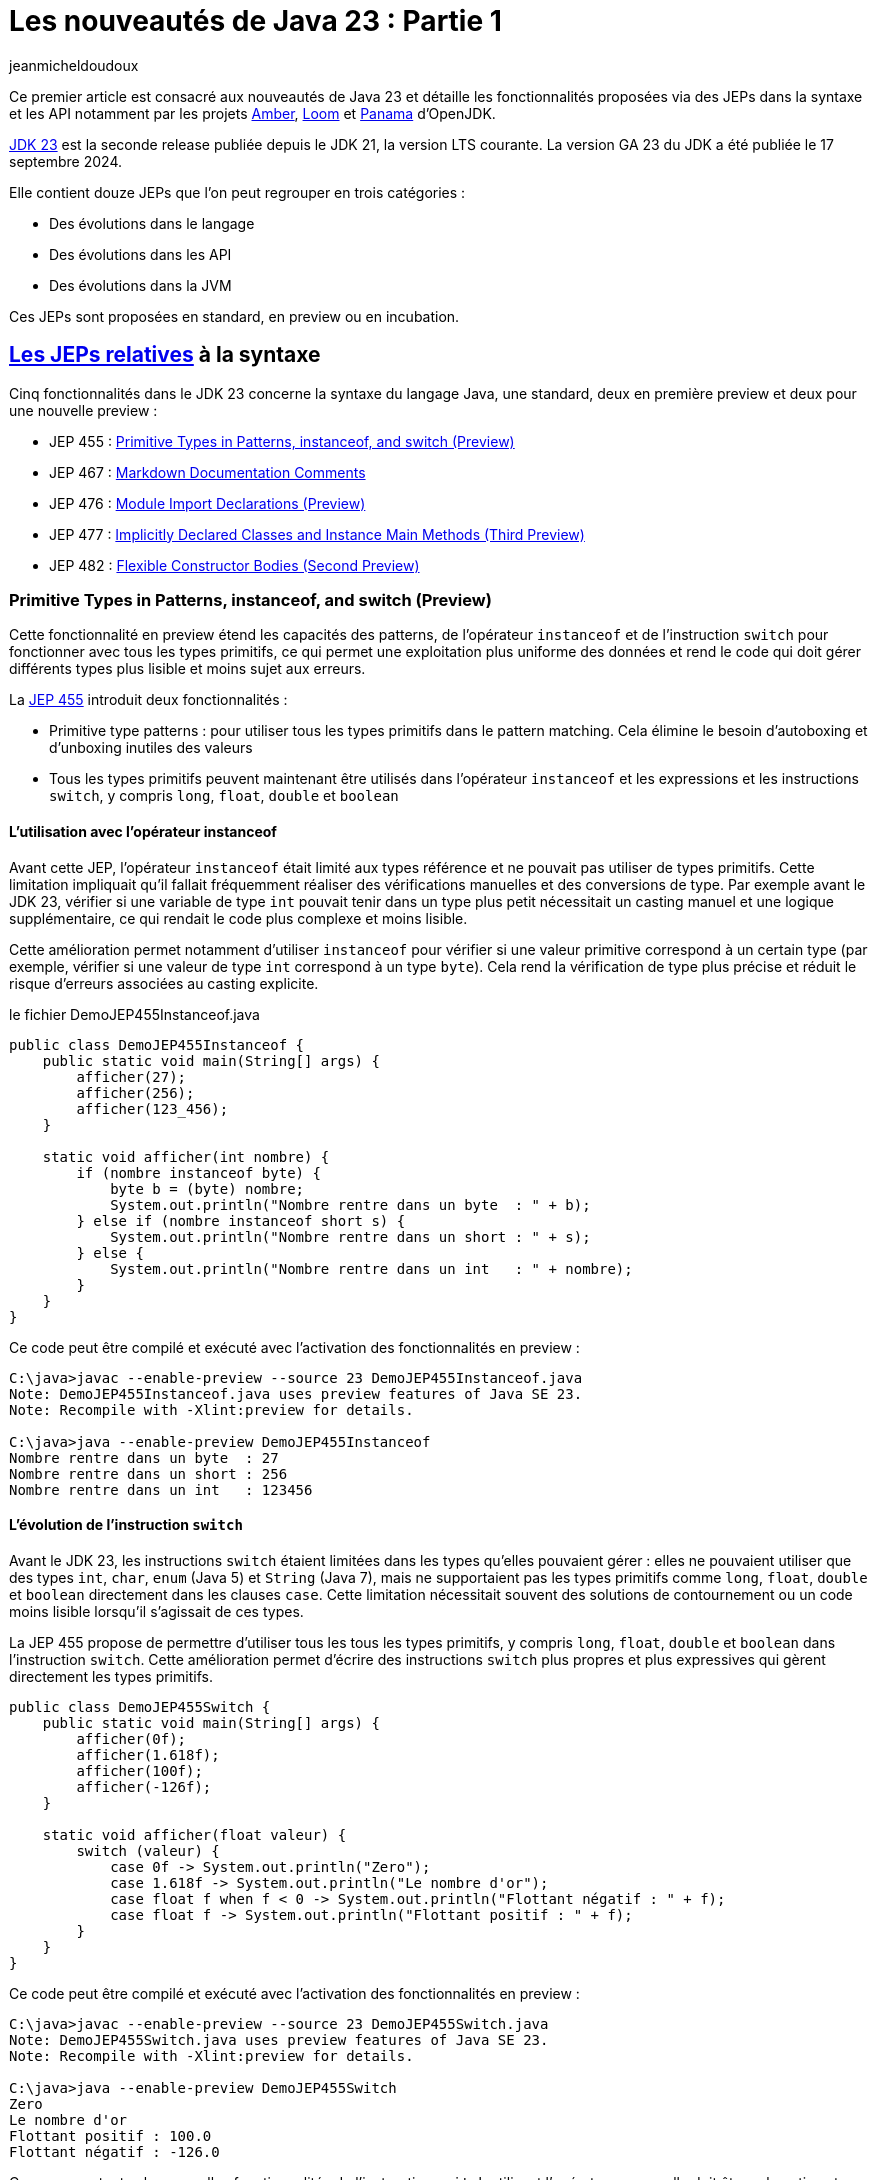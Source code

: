 = Les nouveautés de Java 23 : Partie 1
:showtitle:
:page-navtitle: Les nouveautés de Java 23 : partie 1
:page-excerpt: Ce premier article sur les nouveautés de Java 23 détaille les fonctionnalités proposées via des JEPs dans la syntaxe et les API notamment par les projets Amber, Loom et Panama.
:layout: post
:author: jeanmicheldoudoux
:page-tags: [Java, Java 23, Projet Amber, Projet Panama, Projet Loom]
:page-vignette: java-23.png
:page-liquid:
:page-categories: software news

Ce premier article est consacré aux nouveautés de Java 23 et détaille les fonctionnalités proposées via des JEPs dans la syntaxe et les API notamment par les projets https://openjdk.org/projects/amber/[Amber], https://openjdk.org/projects/loom/[Loom] et https://openjdk.org/projects/panama/[Panama] d’OpenJDK.

https://openjdk.org/projects/jdk/23/[JDK 23] est la seconde release publiée depuis le JDK 21, la version LTS courante. La version GA 23 du JDK a été publiée le 17 septembre 2024.

Elle contient douze JEPs que l’on peut regrouper en trois catégories :

* Des évolutions dans le langage
* Des évolutions dans les API
* Des évolutions dans la JVM

Ces JEPs sont proposées en standard, en preview ou en incubation.

== https://blog.sciam.fr/2024/04/08/nouveautes-java-22-partie1.html#les_fonctionnalités_du_projet_amber[Les JEPs relatives] à la syntaxe

Cinq fonctionnalités dans le JDK 23 concerne la syntaxe du langage Java, une standard, deux en première preview et deux pour une nouvelle preview :

* JEP 455 : https://openjdk.org/jeps/455[Primitive Types in Patterns&#44; instanceof&#44; and switch (Preview)]
* JEP 467 : https://openjdk.org/jeps/467[Markdown Documentation Comments]
* JEP 476 : https://openjdk.org/jeps/476[Module Import Declarations (Preview)]
* JEP 477 : https://openjdk.org/jeps/477[Implicitly Declared Classes and Instance Main Methods (Third Preview)]
* JEP 482 : https://openjdk.org/jeps/482[Flexible Constructor Bodies (Second Preview)]

=== Primitive Types in Patterns, instanceof, and switch (Preview)

Cette fonctionnalité en preview étend les capacités des patterns, de l’opérateur `instanceof` et de l’instruction `switch` pour fonctionner avec tous les types primitifs, ce qui permet une exploitation plus uniforme des données et rend le code qui doit gérer différents types plus lisible et moins sujet aux erreurs.

La https://openjdk.org/jeps/455[JEP 455] introduit deux fonctionnalités :

* Primitive type patterns : pour utiliser tous les types primitifs dans le pattern matching. Cela élimine le besoin d’autoboxing et d’unboxing inutiles des valeurs
* Tous les types primitifs peuvent maintenant être utilisés dans l’opérateur `instanceof` et les expressions et les instructions `switch`, y compris `long`, `float`, `double` et `boolean`

==== L’utilisation avec l’opérateur instanceof

Avant cette JEP, l’opérateur `instanceof` était limité aux types référence et ne pouvait pas utiliser de types primitifs. Cette limitation impliquait qu’il fallait fréquemment réaliser des vérifications manuelles et des conversions de type. 
Par exemple avant le JDK 23, vérifier si une variable de type `int` pouvait tenir dans un type plus petit nécessitait un casting manuel et une logique supplémentaire, ce qui rendait le code plus complexe et moins lisible.

Cette amélioration permet notamment d’utiliser `instanceof` pour vérifier si une valeur primitive correspond à un certain type (par exemple, vérifier si une valeur de type `int` correspond à un type `byte`). 
Cela rend la vérification de type plus précise et réduit le risque d’erreurs associées au casting explicite.

.le fichier DemoJEP455Instanceof.java
[source,java]
----
public class DemoJEP455Instanceof {
    public static void main(String[] args) {
        afficher(27);
        afficher(256);
        afficher(123_456);
    }
    
    static void afficher(int nombre) {
        if (nombre instanceof byte) {
            byte b = (byte) nombre;
            System.out.println("Nombre rentre dans un byte  : " + b);
        } else if (nombre instanceof short s) {
            System.out.println("Nombre rentre dans un short : " + s);
        } else {
            System.out.println("Nombre rentre dans un int   : " + nombre);
        }
    }
}
----

Ce code peut être compilé et exécuté avec l’activation des fonctionnalités en preview :

[source,plain]
----
C:\java>javac --enable-preview --source 23 DemoJEP455Instanceof.java
Note: DemoJEP455Instanceof.java uses preview features of Java SE 23.
Note: Recompile with -Xlint:preview for details.

C:\java>java --enable-preview DemoJEP455Instanceof
Nombre rentre dans un byte  : 27
Nombre rentre dans un short : 256
Nombre rentre dans un int   : 123456
----

==== L’évolution de l’instruction `switch`

Avant le JDK 23, les instructions `switch` étaient limitées dans les types qu’elles pouvaient gérer : elles ne pouvaient utiliser que des types `int`, `char`, `enum` (Java 5) et `String` (Java 7), mais ne supportaient pas les types primitifs comme `long`, `float`, `double` et `boolean` directement dans les clauses `case`.
Cette limitation nécessitait souvent des solutions de contournement ou un code moins lisible lorsqu’il s’agissait de ces types.

La JEP 455 propose de permettre d’utiliser tous les tous les types primitifs, y compris `long`, `float`, `double` et `boolean` dans l’instruction `switch`. 
Cette amélioration permet d’écrire des instructions `switch` plus propres et plus expressives qui gèrent directement les types primitifs.

[source,java]
----
public class DemoJEP455Switch {
    public static void main(String[] args) {
        afficher(0f);
        afficher(1.618f);
        afficher(100f);
        afficher(-126f);
    }

    static void afficher(float valeur) {
        switch (valeur) {
            case 0f -> System.out.println("Zero");
            case 1.618f -> System.out.println("Le nombre d'or");
            case float f when f < 0 -> System.out.println("Flottant négatif : " + f);
            case float f -> System.out.println("Flottant positif : " + f);
        }
    }
}
----

Ce code peut être compilé et exécuté avec l’activation des fonctionnalités en preview :

[source,plain]
----
C:\java>javac --enable-preview --source 23 DemoJEP455Switch.java
Note: DemoJEP455Switch.java uses preview features of Java SE 23.
Note: Recompile with -Xlint:preview for details.

C:\java>java --enable-preview DemoJEP455Switch
Zero
Le nombre d'or
Flottant positif : 100.0
Flottant négatif : -126.0
----

Comme pour toutes les nouvelles fonctionnalités de l’instruction `switch` utilisant l’opérateur arrow, elle doit être exhaustive et donc couvrir tous les cas possibles.

Cette évolution a nécessité l’implémentation de règles de conversion dans le pattern matching, de sorte qu’un type primitif puisse correspondre si possible à un autre type primitif.
Les conversions impossibles ne correspondent pas.
Le détail des règles de conversion est fourni dans la description de la https://openjdk.org/jeps/455[JEP 455].

=== Markdown Documentation Comments

La possibilité de documenter du code Java avec des commentaires exploités par l’outil `javadoc` pour générer une documentation en HTML est présente depuis Java 1.0. 
Le JDK lui-même propose une documentation générée avec Javadoc.

Les fonctionnalités proposées ont évolué au fur et à mesure de certaines versions de Java mais le langage de markup utilisé pour le formatage a toujours été HTML.

Les commentaires de documentation utilisent des délimiteurs particuliers : ils débutent par `/\**` et finissent par `*/`.

Ces commentaires peuvent historiquement contenir :

* Du texte
* Des tags HTML pour formatter le contenu
* Des tags Javadoc pour fournir des méta-données sous la forme @xxx, exemple `@param`, `@return`, `@throws`, `@since`, `@author`, …

.le fichier DemoJEP467.java
[source,java]
----
package fr.sciam;

/**
 * Pour tester la JEP 467
 * <table>
 * <caption>Avec un exemple de tableau</caption>
 * <tr>
 * <th>Colonne 1</th>
 * <th>Colonne 2</th>
 * </tr>
 * <tr>
 * <td>A1</td>
 * <td>A2</td>
 * </tr>
 * <tr>
 * <td>B1</td>
 * <td>B2</td>
 * </tr>
 * </table>
 * <p>Fin de la description avec du test en <b>gras</b> et en <i>italique</i> pour démonstration</p>
 * @see java.lang.System#out
 * @author Jean-Michel
 * @since 23
 */
public interface DemoJEP467 {

  /**
   * Afficher un message de salutation
   * <p>
   * Selon la valeur fournie, elle affiche : 
   * <ul>
   * <li>Juste &quot;Bonjour&quot; si le prénom est null</li>
   * <li>Sinon &quot;Bonjour&quot; et le prénom en majusucle en utilisant {@link java.lang.String#toUpperCase()}</li>
   * </ul>
   * <p>
   * Exemple d'utilisation : {@code saluer("Jean-Michel") }
   * <p>Exemple complet :</p>
   * <pre>
   * {@code
   *     String prenom="Jean-Michel";
   *     saluer(prenom);
   * }
   * </pre>
   * 
   * @param prenom le prénom à utiliser
   * @throws Exception en cas de soucis
   */
  public static void saluer(String prenom) throws Exception {
    if (prenom == null) {
      System.out.println("Bonjour");
    } else {
      System.out.println("Bonjour "+ prenom.toUpperCase());
    }
  }
}

----

L’exemple ci-dessus contient des marques de paragraphe (`<p>`), un tableau (`<table>`, `<tr>`, `<td>`), une liste à puces (`<ul>`, `<li>`), un lien (`<a>`), du code formaté (`<pre>`) et des informations spécifiques à JavaDoc, telles que les tags Javadoc `@param` et `@throws`.

L’outil `javadoc` est utilisé pour générer la documentation à partie du code source.

[source,plain]
----
C:\java>javadoc -d .\doc -sourcepath . -subpackages fr.sciam -author
Loading source files for package fr.sciam...
Constructing Javadoc information...
Building index for all the packages and classes...
Standard Doclet version 23+37-2369
Building tree for all the packages and classes...
Generating .\doc\fr\sciam\DemoJEP467.html...
Generating .\doc\fr\sciam\package-summary.html...
Generating .\doc\fr\sciam\package-tree.html...
Generating .\doc\overview-tree.html...
Generating .\doc\allclasses-index.html...
Building index for all classes...
Generating .\doc\allpackages-index.html...
Generating .\doc\index-all.html...
Generating .\doc\search.html...
Generating .\doc\index.html...
Generating .\doc\help-doc.html...
----

image:nouveautes-java-23-partie1-001.png[la oage html générée,width=476,height=708]

C’était sans aucun doute un bon choix en 1995 d’utiliser HTML, mais de nos jours, Markdown est beaucoup plus populaire que HTML pour la rédaction de documentation.

De nombreux autres langages utilisent Markdown (ou une variante simplifiée de Markdown) comme syntaxe de balisage par défaut pour les commentaires, notamment https://kotlinlang.org/docs/kotlin-doc.html#inline-markup[Kotlin KDocs], https://tip.golang.org/doc/comment[Golang Godocs] et https://doc.rust-lang.org/rust-by-example/meta/doc.html[Rust Doc Comments]. 
La prise en charge de Markdown va aider à moderniser Java dans la rédaction de documentation.

Le but de la https://openjdk.org/jeps/467[JEP 467] est de permettre aux commentaires de la documentation JavaDoc d’être écrits en Markdown plutôt qu’uniquement dans un mélange de HTML et de tags @xxx JavaDoc.

Cela facilite la lecture et la rédaction des commentaires de documentation du code et améliore l’expérience des développeurs Java dans ces tâches.
Mais cette fonctionnalité ne vise pas à remplacer les balises HTML et JavaDoc, mais plutôt à permettre de mixer leur utilisation dans un même fichier en imposant que les commentaires d’un élément documentés soit tout en HTML ou tout en Markdown.

Markdown est un langage de balisage léger largement utilisé pour la création de documents texte formatés. Il propose une syntaxe simple pour la mise en forme de texte, y compris les listes, les liens, les images, le code, ...

La syntaxe Markdown utilisée est la variante https://commonmark.org/[CommonMark], avec des améliorations pour prendre en charge la liaison avec des éléments de programme et des tableaux simplifiés avec pipes de https://github.github.com/gfm/[GFM] (GitHub Flavored Markdown). 
Les balises JavaDoc peuvent toujours être utilisées dans les commentaires de documentation en Markdown, ce qui garantit que les fonctionnalités JavaDoc existantes sont toujours utilisables surtout lorsqu’elles n’ont pas d’équivalent en Markdown.

Pour maintenir la compatibilité avec la forme historique, l’utilisation de Markdown requière que chaque ligne de commentaire de documentation débute par un triple slash `///` et soit placé à un endroit où un commentaire Javadoc historique serait pris en charge, donc en tant que prologue d’un élément à documenter.

Le même commentaire que l’exemple précédent en Markdown est illustré dans l’exemple ci-dessous :

.le fichier DemoJEP467.java
[source,java]
----
package fr.sciam;

/// Pour tester la JEP 467   <1>
///   <2>
/// Avec un exemple de tableau
///
/// | Colonne 1 | Colonne 2 |
/// |-----------|-----------|
/// | A1        | A2        |
/// | B1        | B2        |
///
/// Fin de la description avec du test en **gras** et en _italique_ pour démonstration  <3>
/// @see java.lang.System#out  <7>
/// @author Jean-Michel
/// @since 23
public interface DemoJEP467 {

  /// Afficher un message de salutation
  ///
  /// Selon la valeur fournie, elle affiche : 
  /// - juste &quot;Bonjour&quot; si le prénom est null  <4>
  /// - Sinon &quot;Bonjour&quot; et le prénom en majuscule en utilisant [java.lang.String#toUpperCase()]  <5>
  /// 
  /// Exemple: `saluer("Jean-Michel")`
  ///
  /// Exemple complet :
  /// ```  <6>
  ///    String prenom="Jean-Michel";
  ///    saluer(prenom);
  /// ```
  /// @param prenom le prénom à utiliser  <7>
  /// @throws Exception en cas de soucis  
  public static void saluer(String prenom) throws Exception { }
    if (prenom == null) {
      System.out.println("Bonjour");
    } else {
      System.out.println("Bonjour "+ prenom.toUpperCase());
    }
  }
}
----

L’utilisation de Markdown rend l’écriture et la lecture des commentaires de documentation Javadoc plus facile comme le montre l’exemple ci-dessus :

<1> Le code source est marqué par une paire de ` au lieu de \{@code ...}
<2> Le tag HTML de paragraphe HTML est remplacé par une ligne blanche
<3> Le formatage du texte utilise la syntaxe Markdown
<4> Les éléments d’énumération avec puces sont définis avec des traits d’union
<5> Les liens sont définis avec [...] au lieu de \{@link ...},
<6> Les blocs de code sont démarqués avec une paire de ```ou ~~~
<7> Les tags spécifiques de JavaDoc, tels que @param et @return restent inchangés

Les balises JavaDoc, telles que `@param`, `@throws`, etc., ne sont pas évaluées si elles sont utilisées dans du code ou des blocs de code.

Le résultat généré par l’outil `javadoc` est très similaire à version précédente utilisant la syntaxe historique de Javadoc.

=== Module Import Declarations (Preview)

En Java, il est possible d’importer des types :

* Tous les types d’un package avec l’instruction `import` suivi du nom du package et de « `.*` » +
+
[source,java]
----
import java.util.*;
----
* Un seul type avec l’instruction `import` suivi du nom pleinement qualifié du type +
+
[source,java]
----
import java.util.List;
----

Depuis Java 5, il est possible d’utiliser des imports de membres `static`

* Toutes les méthodes et variables statiques d’une classe avec l’instruction `import static` suivi du nom pleinement qualifié du type et de « `.*` » +
+
[source,java]
----
import static org.junit.jupiter.api.Assertions.*;
----
* Une seule méthode ou variable statique avec l’instruction `import static` suivi du nom pleinement qualifié du type suivi d’un « `.` » et du nom du membre +
+
[source,java]
----
import static org.junit.jupiter.api.Assertions.assertTrue;
----

La https://openjdk.org/jeps/476[JEP 476] propose d’améliorer le langage Java avec la possibilité d’importer tous les types publics des packages exportés par un module en une seule instruction au lieu d’importer explicitement les types utilisés.

Par exemple, au lieu de :

.le fichier DemoJEP476.java
[source,java]
----
import java.util.Arrays;
import java.util.List;
import java.util.stream.*;
import java.util.stream.Collectors;

public class DemoJEP476 {

    public static void main(String[] args) {
      List<Integer> nombres = Arrays.asList(1, 2, 3, 4, 5, 6, 7, 8, 9, 10); 
      List<Integer> nombresPairesAuCarres = nombres.stream().filter(n -> n % 2 == 0)
                         .map(n -> n * n).collect(Collectors.toList());
      System.out.println(nombresPairesAuCarres);
    }
}
----

Ce code peut être compilé et exécuté :

[source,plain]
----
C:\java>javac DemoJEP476.java

C:\java>java DemoJEP476
[4, 16, 36, 64, 100]
----

Il est possible de simplifier le code :

.le fichier DemoJEP476.java
[source,java]
----
import module java.base;

public class DemoJEP476 {

    public static void main(String[] args) {
      List<Integer> nombres = Arrays.asList(1, 2, 3, 4, 5, 6, 7, 8, 9, 10); 
      List<Integer> nombresPairesAuCarres = nombres.stream().filter(n -> n % 2 == 0)
                         .map(n -> n * n).collect(Collectors.toList());
      System.out.println(nombresPairesAuCarres);
    }
}
----

Ce code peut être compilé et exécuté avec l’activation des fonctionnalités en preview :

[source,plain]
----
C:\java>javac --enable-preview --release 23 DemoJEP476.java
Note: DemoJEP476.java uses preview features of Java SE 23.
Note: Recompile with -Xlint:preview for details.

C:\java>java --enable-preview DemoJEP476
[4, 16, 36, 64, 100]
----

==== La mise en œuvre

La syntaxe de la déclaration de l’import d’un module est de la forme :

`import module nom_module;`

Cette instruction importe tous les types publiques de premier niveau dans :

* les packages exportés par le module nom_module vers le module courant
* et les packages exportés par les modules qui sont lus par le module courant en raison de la lecture du module nom_module

La deuxième clause permet à un programme d’utiliser l’API d’un module, qui peut faire référence à des types d’autres modules grâce aux dépendances transitives, sans avoir à importer tous ces autres modules.

Par exemple :

* `import module java.base` en une seule instruction importe toutes les classes de tous les packages exportés à partir du module `java.base`, ainsi que celles des modules requis transitivement par `java.base`. Cela a donc le même effet que 54 importations de packages, une pour chacun des packages exportés par le module `java.base`. C’est comme si le fichier source contenait `import java.util.\*` et `import java.io.\*`, …
* import `module java.sql` a le même effet que import `java.sql.\*` et import `javax.sql.\*` plus les importations des packages des exportées par les dépendances transitives du module `java.sql` (`java.logging`, `java.xml`, `java.transaction.xa`)

Cela simplifie la réutilisation des bibliothèques modulaires, mais n’exige pas que le code d’importation se trouve dans un module lui-même. Pour utiliser l’importation de module, la classe elle-même n’a pas besoin d’être explicitement dans un module.

La clause `import module` est suivie d’un nom de module, il n’est donc pas possible d’importer des packages à partir d’un unnamed module, donc provenant du classpath. Cela s’aligne sur les clauses `requires` dans les déclarations de module dans les fichiers `module-info.java`, qui prennent des noms de module et ne peuvent pas exprimer une dépendance vers un unnamed module.

La clause `import module` peut être utilisée dans n’importe quel fichier source. Le fichier source n’a pas besoin d’être associé à un module explicite. Par exemple, `java.base` et `java.sql` font partie du JDK et peuvent être importés par dans des classes qui ne sont pas elles-mêmes définies dans un module.

Il est parfois utile d’importer un module qui n’exporte aucun package, car le module nécessite transitivement d’autres modules qui exportent des packages. Par exemple, le module `java.se` n’exporte aucun package, mais il requière 19 autres modules de manière transitive, de sorte que l’effet de l’instruction import module java.se est d’importer les packages exportés par ces modules, et ainsi de suite, de manière récursive - en particulier, les 123 packages répertoriés comme exportations indirectes du module `java.se`.

WARNING: l’importation du module `java.se` n’est possible que dans une unité de compilation d’un module nommé qui requière le module `java.se` dans ses dépendances. Dans une unité de compilation d’un unnamed module, telle qu’une unité qui déclare implicitement une classe, il n’est pas possible d’utiliser l’importation du module `java.se`.

.le fichier DemoJEP476.java
[source,java]
----
import module java.se;

public class DemoJEP476 {

    public static void main(String[] args) {
    }
}
----

Ce code peut être compilé et exécuté avec l’activation des fonctionnalités en preview :

[source,plain]
----
C:\java>javac --enable-preview --release 23 DemoJEP476.java
DemoJEP476.java:1: error: unnamed module does not read: java.se
import module java.se;
^
Note: DemoJEP476.java uses preview features of Java SE 23.
Note: Recompile with -Xlint:preview for details.
1 error
----

==== Les imports ambigus

Comme l’importation d’un module peut avoir pour effet d’importer plusieurs packages, il est possible d’avoir des collisions de noms de classe et d’importer des classes avec le même nom simple de différents packages. Le nom simple est alors ambigu, donc son utilisation provoquera une erreur de compilation.

Par exemple, dans ce fichier source, le nom de classe `List` est ambigu :

.le fichier DemoJEP476.java
[source,java]
----
import module java.base;
import module java.desktop;

public class DemoJEP476 {

    public static void main(String[] args) {
        List liste = null;         // Erreur car le nom du type est ambigu
    }
}
----

Ce code peut être compilé et exécuté avec l’activation des fonctionnalités en preview :

[source,plain]
----
C:\java>javac --enable-preview --release 23 DemoJEP476.java
DemoJEP476.java:7: error: reference to List is ambiguous
        List liste = null;         // Erreur car le nom est ambigu
        ^
  both class java.awt.List in java.awt and interface java.util.List in java.util match
Note: DemoJEP476.java uses preview features of Java SE 23.
Note: Recompile with -Xlint:preview for details.
1 error
----

Le module `java.base` exporte le package `java.util` qui contient l’interface publique `List`.

Le module `java.desktop` exporte le package `java.awt` qui contient la classe publique `List`.

Pour résoudre les ambiguïtés, il suffit d’utiliser une déclaration d’importation de type unique. Par exemple, pour résoudre le type `List` ambigu de l’exemple précédent :

[source,java]
----
import module java.base;
import module java.desktop;
import java.util.List;

public class DemoJEP476 {

  public static void main(String[] args) {
    List liste = null;         // Le type List utilisé est java.util.List
  }
}
----

==== Les classes déclarées implicitement

Cette JEP est co-développée avec la JEP 477 : Implicitly Declared Classes and Instance main Methods, qui spécifie que toutes les classes et interfaces publiques de niveau supérieur dans tous les packages exportés par le module `java.base` sont automatiquement importées dans les classes implicitement déclarées. 
Donc c’est comme si `import module java.base` apparaissait au début de chaque classe de ce type, par opposition à `import java.lang.*` au début de chaque classe ordinaire.

.le fichier DemoJEP476.java
[source,java]
----
void main() {
  List<Integer> nombres = Arrays.asList(1, 2, 3, 4, 5, 6, 7, 8, 9, 10); 
  List<Integer> nombresPairesAuCarres = nombres.stream().filter(n -> n % 2 == 0)
      .map(n -> n * n).collect(Collectors.toList());
      System.out.println(nombresPairesAuCarres);
}
----

Ce code peut être compilé et exécuté avec l’activation des fonctionnalités en preview :

[source,plain]
----
C:\java>java --enable-preview DemoJEP476.java
[4, 16, 36, 64, 100]

C:\java>
----

=== Implicitly Declared Classes and Instance Main Methods (Third Preview)

Cette fonctionnalité a été proposée pour la première fois en tant que fonctionnalité en preview via la https://openjdk.org/jeps/445[JEP 445], délivrée dans le JDK 21 sous la dénomination «Unnamed Classes and Instance Main Methods ». Elle a été à nouveau proposée pour une seconde preview via la https://openjdk.org/jeps/463[JEP 463], délivrée dans le JDK 22 avec des modifications basées sur les retours et nouvelle dénomination «Implicitly declared classes and instance main ».

Elle propose de simplifier l’écriture de programme Java simple notamment en simplifiant son point d’entrée.

La méthode `main()` n’a plus l’obligatoirement d’être `static` et `public` ni même d’avoir un paramètre `String[]` s’il n’est pas nécessaire. Ainsi, avec les JDK 22 et 23, un « HelloWorld » pour être écrit plus simplement :

.le fichier DemoJEP477.java
[source,java]
----
class DemoJEP477 {
    void main() {
        System.out.println("Hello World");
    }
}
----

Ce code peut être compilé et exécuté avec l’activation des fonctionnalités en preview :

[source,plain]
----
C:\java>java --enable-preview DemoJEP477.java
Hello World
----

Il n’est plus obligatoire non plus de déclarer explicitement une classe : dans ce cas une classe sera déclarée implicitement par le compilateur avec un constructeur sans paramètre par défaut, résident dans un package sans nom. Évidemment dans ce cas, il n’est pas possible de référencer la classe par son nom dans le code. Chaque classe implicite doit contenir une méthode principale et représente un programme autonome. Ainsi, avec les JDK 22 et 23, un « HelloWorld » pour être écrit encore plus simplement :

.le fichier DemoJEP477HelloWorld.java
[source,java]
----
void main() {
  System.out.println("Hello World");
}
----

Ce code peut être compilé et exécuté avec l’activation des fonctionnalités en preview :

[source,plain]
----
C:\java>java --enable-preview DemoJEP477HelloWorld.java
Hello World
----

La https://openjdk.org/jeps/477[JEP 477] propose une troisième preview de la fonctionnalité avec deux améliorations majeures :

* Les classes déclarées implicitement importent automatiquement trois méthodes statiques pour des E/S textuelles simples avec la console. Ces méthodes sont déclarées dans la nouvelle classe `java.io.IO`
* Les classes implicitement déclarées importent automatiquement, toutes les classes et interfaces publiques des packages exportés par le module `java.base`

La nouvelle classe `java.io.IO` contient trois méthodes statiques pour faciliter les interactions d’affichage et de saisie de données dans la console :

* `public static void println(Object obj)`
* `public static void print(Object obj)`
* `public static String readln(String prompt)`

Chaque classe déclarée implicitement importe automatiquement ces méthodes statiques, correspondant à la déclaration ci-dessous :

[source,java]
----
import static java.io.IO.*;
----

.le fichier DemoJEP477HelloPrenom.java
[source,java]
----
void main() {
  String prenom = readln("Entrez votre prénom : ");
  print("Bienvenue, ");
  println(prenom);
}
----

Ce code peut être compilé et exécuté avec l’activation des fonctionnalités en preview :

[source,plain]
----
C:\java>java --enable-preview DemoJEP477HelloPrenom.java
Entrez votre prénom : Jean-Michel
Bienvenue, Jean-Michel
----
Chaque classe déclarée implicitement importe automatiquement le module `java.base` telle que proposé par la https://openjdk.org/jeps/476[JEP 476], correspondant à la déclaration ci-dessous :

[source,plain]
----
import module java.base;
----

L’importation automatique du module `java.base` facilite l’utilisation d’API des packages couramment utilisés sans avoir à les importer explicitement.

.le fichier DemoJEP477Stream.java
[source,java]
----
void main() {
  var langages = List.of("Java", "PHP", "Assembleur", "Javascript", "C#", "Python");
  var commencantParJ = langages.stream().filter( s -> s.startsWith("J")).sorted().toList();
  commencantParJ.forEach(IO::println);
}
----

Ce code peut être compilé et exécuté avec l’activation des fonctionnalités en preview :

[source,plain]
----
C:\java>java --enable-preview DemoJEP477Stream.java
Java
Javascript
----

=== Flexible Constructor Bodies (Second Preview)

Cette fonctionnalité a été introduite dans le JDK 22 via la https://openjdk.org/jeps/477[JEP 447] sous le nom : «Instructions before super(...)».

Son objectif est de réduire la verbosité et la complexité du code en permettant aux développeurs de placer des instructions avant l’appel explicite d’un constructeur.

Le but est d’autoriser dans les constructeurs des instructions à apparaître avant un appel explicite du constructeur, en utilisant `super(...)` ou `this(...)`. 
Ces instructions ne peuvent pas référencer l’instance en cours d’initialisation, mais elles peuvent initialiser ses champs. 
L’initialisation des champs avant d’invoquer un autre constructeur rend une classe plus fiable lorsque les méthodes sont réimplémentées.

Cette fonctionnalité ne change pas l’ordre descendant d’initialisation des types parents.

La https://openjdk.org/jeps/482[JEP 482] introduit cette fonctionnalité pour une seconde preview avec un nouveau nom « Flexible Constructor Bodies » et un changement substantiel : les traitements d’un constructeur peuvent désormais initialiser des champs de la même classe avant d’invoquer explicitement un constructeur.

Historiquement, un constructeur d’une superclasse ne pouvait pas exécuter du code qui voit la valeur de champ par défaut dans la sous-classe. 
Cela peut se produire lorsque, en raison d’une surcharge, le constructeur de la superclasse appelle une méthode redéfinie dans la sous-classe qui utilise le champ.

.le fichier DemoJEP482.java
[source,java]
----
public class DemoJEP482 {

    public static void main(String[] args) {
        new ClasseFille(100);
    }
}

class ClasseMere {

    ClasseMere() { afficher(); }

    void afficher() { System.out.println("ClasseMere"); }
}

class ClasseFille extends ClasseMere {

    final int taille;

    ClasseFille(int taille) {
        super();
        this.taille = taille;
    }

    @Override
    void afficher() { System.out.println("ClasseFille " + taille); }
}
----

La classe peut être compilée et exécutée.

[source,plain]
----
C:\java>javac DemoJEP482.java

C:\java>java DemoJEP482
ClasseFille 0
----

Le résultat peut paraître surprenant mais il respecte les spécifications.

Avec la nouvelle JEP, il est possible d’initialiser la valeur d’un champ de la classe avant l’invocation explicite d’un constructeur de la classe mère ou de la classe elle-même. 
Cela permet à un constructeur d’une sous-classe de s’assurer qu’un constructeur d’une superclasse accède à la valeur initialisée plutôt que de voir la valeur par défaut d’un champ de la sous-classe (par exemple, `0`, `false` ou `null`).

[source,java]
----
class ClasseFille extends ClasseMere {

    final int taille;

    ClasseFille(int taille) {
        this.taille = taille;
        super();
    }

    @Override
    void afficher() { System.out.println("ClasseFille " + taille); }
}
----

[source,plain]
----
C:\java>javac --enable-preview --release 23 DemoJEP482.java
Note: DemoJEP482.java uses preview features of Java SE 23.
Note: Recompile with -Xlint:preview for details.

C:\java>java --enable-preview DemoJEP482
ClasseFille 100
----

== Les JEPs relatives aux APIs

Six JEPS concernent des évolutions dans les API, certaines issues des projets Panama et Loom :

* JEP 473 : https://openjdk.org/jeps/473[Stream Gatherers (Second Preview)]
* JEP 471 : https://openjdk.org/jeps/471[Deprecate the Memory-Access Methods in sun.misc.Unsafe for Removal]
* JEP 466 : https://openjdk.org/jeps/466[Class-File API (Second Preview)]
* JEP 469 : https://openjdk.org/jeps/469[Vector API (Eighth Incubator)]
* JEP 480 : https://openjdk.org/jeps/480[Structured Concurrency (Third Preview)]
* JEP 481 : https://openjdk.org/jeps/481[Scoped Values (Third Preview)]

=== Stream Gatherers (Second Preview)

Initialement les Stream Gatherers ont été introduits en première preview via la https://openjdk.org/jeps/461[JEP 461] dans le JDK 22.

Le but est d’enrichir l’API Stream pour prendre en charge des opérations intermédiaires personnalisées en utilisant l’opération intermédiaire `Stream::Gather(Gatherer)`. 
Cela permet aux pipelines d’opérations de transformer les données d’une manière qui n’est pas facilement réalisable avec les opérations intermédiaires intégrées existantes.

Cette fonctionnalité est reproposée pour une seconde preview via la https://openjdk.org/jeps/473[JEP 473] dans le JDK 23, sans aucun changement pour permettre d’obtenir plus de feedback.

=== Class-File API (Second Preview)

L’API Class-File a été introduite dans le JDK 22 via la https://openjdk.org/jeps/457[JEP 457] en tant que fonctionnalité en preview. 
L’objectif est de fournir dans le JDK une API standard pour l’analyse, la génération et la transformation des fichiers de classe.

Cette API pourra évoluer en même temps que le format class-file et permettra aux composants de la plate-forme Java de s’appuyer sur cette API au lieu de bibliothèques tierces. 
Elle pourra aussi être utilisée par toute application Java.

La https://openjdk.org/jeps/466[JEP 466] propose une seconde preview de la fonctionnalité avec quelques améliorations dans les API basées sur les retours de la première preview :

* La classe `java.lang.classfile.CodeBuilder` est refactorée. Cette classe dispose de trois types de méthodes de fabrique pour les instructions en bytecode : les fabriques de bas niveau, les fabriques de niveau intermédiaire et les builders de haut niveau pour les blocs de base. Les méthodes de niveau intermédiaire qui dupliquaient les méthodes de niveau inférieur ou qui étaient rarement utilisées ont été supprimées, et les méthodes de niveau intermédiaire restantes ont été refactorée pour améliorer l’utilisabilité
* La classe `java.lang.classfile.ClassSignature` est améliorée pour modéliser plus précisément les signatures génériques des superclasses et des superinterfaces
* Dans la classe `java.lang.classfile.Attributes`, différentes constantes sont remplacées par des méthodes

=== Vector API (Eighth Incubator)

L’API Vector, introduite en incubation pour la première fois dans le JDK 16, est proposée pour une huitième incubation dans le JDK 23, sans modification de l’API et sans modifications substantielles de l’implémentation par rapport au JDK 22.

L’API Vector restera en incubation jusqu’à ce que les fonctionnalités nécessaires du projet Valhalla soient disponibles en tant que fonctionnalités en preview. 
À ce moment-là, l’implémentation de l’API Vector pourra les utiliser, et elle pourra être promue d’incubation à preview.

=== Structured Concurrency (Third Preview)

La concurrence structurée (Structured Concurrency) a été proposée via la https://openjdk.org/jeps/428[JEP 428] livrée dans le JDK 19 en tant qu’API en incubation. 
Elle a été réincubée via la https://openjdk.org/jeps/437[JEP 437] dans le JDK 20 avec une mise à jour mineure pour que les threads utilisés héritent des Scoped values (JEP 429). 
Elle a été proposée pour une première preview via la https://openjdk.org/jeps/453[JEP 453] dans le JDK 21 avec la méthode `StructuredTaskScope::fork` modifiée pour renvoyer une `SubTask` plutôt qu’une `Future`. Elle a été proposée pour une seconde preview via la https://openjdk.org/jeps/462[JEP 462] dans JDK 22, sans modification.

Cette fonctionnalité est reproposée pour une troisième preview via la https://openjdk.org/jeps/480[JEP 480] dans le JDK 23, sans modification, afin d'obtenir plus de retours.

=== Scoped Values (Third Preview)

Les Scoped Values, proposées en preview dans les JDK 21 via la https://openjdk.org/jeps/464[JEP 464] et JDK 22 via la https://openjdk.org/jeps/446[JEP 446], permettent de partager des données immuables à la fois dans le thread et des threads enfants. 
Les Scoped Values sont plus sûres à utiliser que les `ThreadLocal` et elles requièrent moins de ressources, en particulier lorsqu’elles sont utilisées avec des threads virtuels et la concurrence structurée.

La troisième preview via la https://openjdk.org/jeps/481[JEP 481] dans le JDK 23 propose une modification par rapport aux previews précédentes : une nouvelle interface fonctionnelle ScopedValue. 
`CallableOp` a été introduite pour fournir les traitements à exécuter qui permet au compilateur Java de déduire si une checked exception peut être levée et si c’est le cas alors laquelle. 
Cela permet de traiter l’exception précise plutôt qu’une exception générique.

Ce nouveau type est utilisé pour le paramètre opération des méthodes `ScopedValue::callWhere` et `ScopedValue.Carrier::call`.

Avec cette modification, les méthodes `ScopeValue::getWhere` et `ScopedValue.Carrier::get` ne sont plus nécessaires et ont été supprimées.

== Conclusion

Java 23 est la seconde version non-LTS après la publication de la version LTS, Java 21. Il n’y aura donc du support que durant 6 mois, jusqu’à la prochaine version de Java.

Elle propose des évolutions syntaxiques et dans les API en standard ou en preview pour la première fois ou pour une Neme preview.

JDK 23 introduit plusieurs nouvelles fonctionnalités en standard ou en preview :

* des commentaires de documentation en Markdown
* une première preview des types primitifs dans les patterns et de leur support dans l’instruction instanceof et l’instruction switch
* une première preview de l’importations de module
* dépréciation des méthodes d’accès à la mémoire de sun.misc.UnSafe

Certaines fonctionnalités restent en preview ou en incubation avec ou sans évolutions :

* une troisième preview des Scoped values, de la concurrence structurée (structured concurrency), des classes et des méthodes d’instance implicitement déclarées
* une seconde preview de flexible constructor bodies, des Streams Gatherer et de l’ API Class-File
* une huitième incubation de l’API Vector

Bien que les fonctionnalités en preview ne soient pas encore prêtes pour une utilisation en production, elles permettent d’avoir un aperçu de l’avenir de Java et offrent aux développeurs la possibilité de les expérimenter et de donner leur avis.

Il est à noter qu’une fonctionnalité en preview dans le JDK 22 est absente du JDK 23 : les String templates. Ce point et de nombreux autres seront détaillés dans la seconde partie de cette article qui traitera des évolutions dans le JDK qui ne sont pas incluses dans une JEP concernant la syntaxe, les API et la JVM.

N’hésitez donc pas à télécharger une distribution du JDK 23 auprès d’un fournisseur et à tester les fonctionnalités détaillées dans les deux articles de cette série pour anticiper la release de la prochaine version LTS de Java, disponible en septembre 2025.

&nbsp;